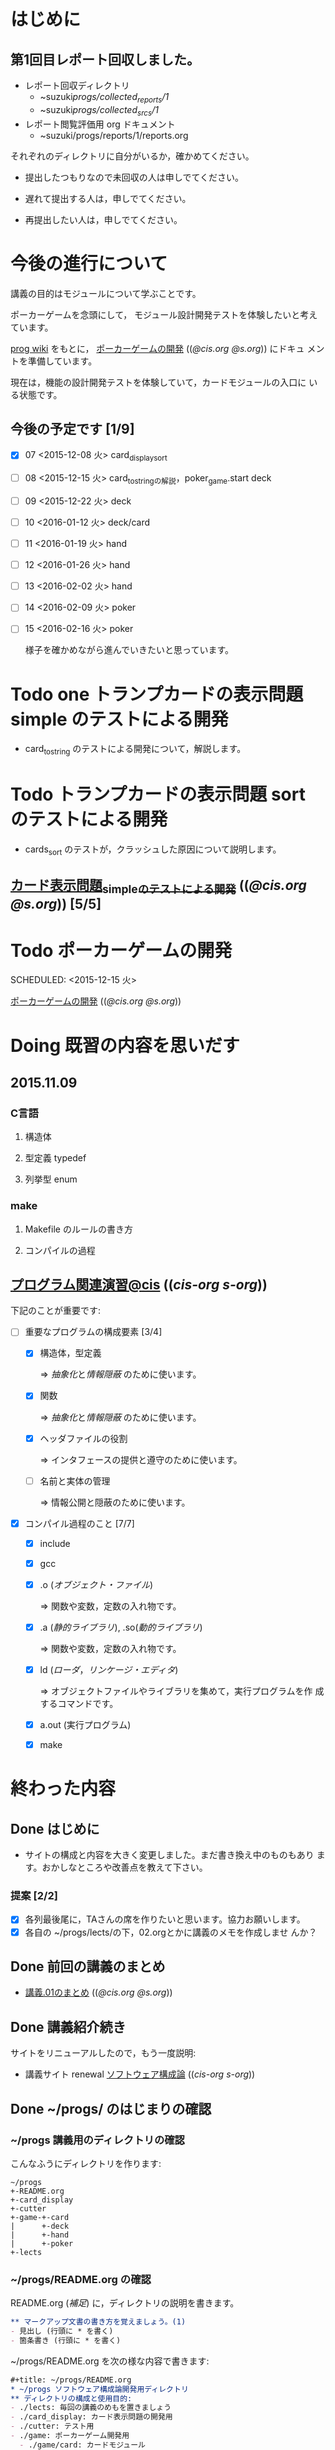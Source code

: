      
* はじめに
** 第1回目レポート回収しました。

   - レポート回収ディレクトリ
     - ~suzuki/progs/collected_reports/1/
     - ~suzuki/progs/collected_srcs/1/

   - レポート閲覧評価用 org ドキュメント
     - ~suzuki/progs/reports/1/reports.org

   それぞれのディレクトリに自分がいるか，確かめてください。

   - 提出したつもりなので未回収の人は申しでてください。

   - 遅れて提出する人は，申しでてください。

   - 再提出したい人は，申しでてください。


* 今後の進行について

  講義の目的はモジュールについて学ぶことです。

  ポーカーゲームを念頭にして，
  モジュール設計開発テストを体験したいと考えています。

  [[http://wiki.cis.iwate-u.ac.jp/~wiki/prog.cgi][prog wiki]] をもとに， [[http://wiki.cis.iwate-u.ac.jp/~suzuki/lects/prog/org-docs/poker/][ポーカーゲームの開発]] (([[file+emacs:~suzuki/lects/prog/org-docs/poker/][@cis.org]] [[file+emacs:~/COMM/Lects/prog/site/org-docs/poker/][@s.org]])) にドキュ
  メントを準備しています。

  現在は，機能の設計開発テストを体験していて，カードモジュールの入口に
  いる状態です。
  
** 今後の予定です [1/9]
- [X] 07 <2015-12-08 火> card_display_sort
- [ ] 08 <2015-12-15 火> card_to_stringの解説，poker_game.start deck
- [ ] 09 <2015-12-22 火> deck
- [ ] 10 <2016-01-12 火> deck/card 
- [ ] 11 <2016-01-19 火> hand
- [ ] 12 <2016-01-26 火> hand
- [ ] 13 <2016-02-02 火> hand
- [ ] 14 <2016-02-09 火> poker
- [ ] 15 <2016-02-16 火> poker

  様子を確かめながら進んでいきたいと思っています。
  
* Todo one トランプカードの表示問題 simple のテストによる開発
  SCHEDULED: <2015-10-27 火>

  - card_to_string のテストによる開発について，解説します。

* Todo トランプカードの表示問題 sort のテストによる開発
  SCHEDULED: <2015-12-08 火>

  - cards_sort のテストが，クラッシュした原因について説明します。

    
** [[http://wiki.cis.iwate-u.ac.jp/~suzuki/lects/prog/org-docs/tdd-card-display-simple/][カード表示問題_simpleのテストによる開発]] (([[file+emacs:~suzuki/lects/prog/org-docs/tdd-card-display-simple/][@cis.org]] [[file+emacs:~/COMM/Lects/prog/site/org-docs/tdd-card-display-simple/][@s.org]])) [5/5]


* Todo ポーカーゲームの開発
  SCHEDULED: <2015-12-15 火> 

  [[http://wiki.cis.iwate-u.ac.jp/~suzuki/lects/prog/org-docs/poker/][ポーカーゲームの開発]] (([[file+emacs:~suzuki/lects/prog/org-docs/poker/][@cis.org]] [[file+emacs:~/COMM/Lects/prog/site/org-docs/poker/][@s.org]]))

* Doing 既習の内容を思いだす
  SCHEDULED: <2015-10-06 火>

** 2015.11.09 
*** C言語
**** 構造体 
**** 型定義 typedef 
**** 列挙型 enum

*** make
    
**** Makefile のルールの書き方

**** コンパイルの過程


** [[http://wiki.cis.iwate-u.ac.jp/~suzuki/lects/prog/org-docs/cis-programming-lects/][プログラム関連演習@cis]] (([[file+emacs:~suzuki/lects/prog/org-docs/cis-programming-lects/][cis-org]] [[file+emacs:~/COMM/Lects/prog/site/org-docs/cis-programming-lects][s-org]])) 
   下記のことが重要です:

   - [-] 重要なプログラムの構成要素 [3/4]

     - [X] 構造体，型定義

       => [[抽象化]]と[[情報隠蔽]] のために使います。

     - [X] 関数

       => [[抽象化]]と[[情報隠蔽]] のために使います。

     - [X] ヘッダファイルの役割

       => インタフェースの提供と遵守のために使います。

     - [ ] 名前と実体の管理

       => 情報公開と隠蔽のために使います。

   - [X] コンパイル過程のこと [7/7]
     - [X] include
     - [X] gcc
     - [X] .o ([[オブジェクト・ファイル]])

       => 関数や変数，定数の入れ物です。

     - [X] .a ([[静的ライブラリ]]), .so([[動的ライブラリ]])

       => 関数や変数，定数の入れ物です。

     - [X] ld ([[ローダ]]，[[リンケージ・エディタ]])

       => オブジェクトファイルやライブラリを集めて，実行プログラムを作
       成するコマンドです。

     - [X] a.out (実行プログラム)

     - [X] make


* 終わった内容
** Done はじめに 
   CLOSED: [2015-10-13 Tue 18:39]

   - サイトの構成と内容を大きく変更しました。まだ書き換え中のものもあり
     ます。おかしなところや改善点を教えて下さい。

*** 提案 [2/2]

   - [X] 各列最後尾に，TAさんの席を作りたいと思います。協力お願いします。
   - [X] 各自の ~/progs/lects/の下，02.orgとかに講義のメモを作成しませ
     んか？ 

** Done 前回の講義のまとめ
   CLOSED: [2015-10-13 Tue 18:40]
   - [[http://wiki.cis.iwate-u.ac.jp/~suzuki/lects/prog/lects/01/index.html][講義.01のまとめ]] (([[file+emacs:~suzuki/lects/prog/site/lects/01/index.org][@cis.org]] [[file+emacs:~/COMM/Lects/prog/site/lects/01/index.org][@s.org]]))

** Done 講義紹介続き
   CLOSED: [2015-10-13 Tue 18:40]

   サイトをリニューアルしたので，もう一度説明:
   - 講義サイト renewal
     [[http://wiki.cis.iwate-u.ac.jp/~suzuki/lects/prog/][ソフトウェア構成論]] (([[~suzuki/lects/prog/site/index.org][cis-org]] [[~/COMM/Lects/prog/site/index.org][s-org]])) 

** Done ~/progs/ のはじまりの確認
   CLOSED: [2015-10-13 Tue 18:40]

*** ~/progs 講義用のディレクトリの確認

#+BEGIN_SRC sh :results output example :exports results
# ~/progsの表示スクリプトの実行
~/COMM/bin/lstree ~/progs
#+END_SRC

こんなふうにディレクトリを作ります:
#+begin_example 
~/progs
+-README.org
+-card_display
+-cutter
+-game-+-card
|      +-deck
|      +-hand
|      +-poker
+-lects
#+end_example

*** ~/progs/README.org の確認

    README.org ([[emacs org-mode][補足]]) に，ディレクトリの説明を書きます。


#+BEGIN_SRC org :tangle ~/progs/lects/Org.org
,** マークアップ文書の書き方を覚えましょう。(1)
- 見出し (行頭に * を書く)
- 箇条書き (行頭に * を書く)
#+END_SRC

# #+include: ~/progs/lects/Org.org

~/progs/README.org を次の様な内容で書きます:
#+BEGIN_SRC org :tangle ~/progs/README.org
,#+title: ~/progs/README.org
,* ~/progs ソフトウェア構成論開発用ディレクトリ
,** ディレクトリの構成と使用目的:
- ./lects: 毎回の講義のめもを置きましょう
- ./card_display: カード表示問題の開発用
- ./cutter: テスト用
- ./game: ポーカーゲーム開発用
  - ./game/card: カードモジュール
  - ./game/deck: 山モジュール
  - ./game/hand: 手札モジュール
  - ./game/poker: ポーカーモジュール
#+END_SRC


** Done テスト体験
   CLOSED: [2015-10-29 木 03:11] SCHEDULED: <2015-10-06 火>

    [[http://wiki.cis.iwate-u.ac.jp/~suzuki/lects/prog/org-docs/cutter][cutterの使い方]] (([[file+emacs:~suzuki/lects/prog/site/org-docs/cutter][@cis.org]] [[fle+emacs:~/COMM/Lects/prog/site/org-docs/cutter][@s.org]]))

    前回の資料には，説明不足がありました。すみません。不足していたのは，
    作業ディレクトリの指定，ファイル名，シェルコマンドを実行すること，
    などです。中身を理解し，類推・対応できるようになってほしいです。

**** 前回
     - テストする機能は，C言語文字列ライブラリの ~strcmp~ です。
     - テストを書いてみました。
     - テストをビルドするためのMakefileを作成しました。
     - cutter を使ってみました。
       
**** Done 今回もう一度
     CLOSED: [2015-10-29 木 03:11]

     流れは理解したと思うので，今度は意味を考えながら，もう一度同じこと
     をやりましょう。

     要望があったので，今回は suzuki が実際に作りながら説明します。

     テストとは何であるか，何がいいか，考えてみてください。
     
** Done テストと関数と開発について理解する
   CLOSED: [2015-10-29 木 03:36] SCHEDULED: <2015-10-27 火>
  
    [[http://wiki.cis.iwate-u.ac.jp/~suzuki/lects/prog/org-docs/what-is-tdd/][テストによる開発とは]]
    (([[file+emacs:~suzuki/lects/prog/site/org-docs/what-is-tdd/][@cis.org]]
    [[file+emacs:~/COMM/Lects/prog/site/org-docs/what-is-tdd/][@s.org]]))

    本日，一通り説明しました。

    [[関数の意味]]の補足説明を書きましたが，説明できませんでした。またいつ
    か。

** Done トランプカードの表示問題 simple のテストによる開発
   CLOSED: [2015-12-05 土 16:27] SCHEDULED: <2015-10-27 火>

   [[http://wiki.cis.iwate-u.ac.jp/~suzuki/lects/prog/org-docs/card-display/][カード表示問題の始まり]] (([[file+emacs:~suzuki/lects/prog/org-docs/card-display/][@cis.org]] [[file+emacs:~/COMM/Lects/prog/site/org-docs/card-display/][@s.org]]))

   - 概要は説明しました。<2015-10-27 火>
   - 設計について説明しています。<2015-11-10 火>~
   - カード表示問題の開発をあわせて行いながら，理解しましょう。<2015-11-10 火>~

*** [[http://wiki.cis.iwate-u.ac.jp/~suzuki/lects/prog/org-docs/tdd-card-display-simple/][カード表示問題_simpleのテストによる開発]] (([[file+emacs:~suzuki/lects/prog/org-docs/tdd-card-display-simple/][@cis.org]] [[file+emacs:~/COMM/Lects/prog/site/org-docs/tdd-card-display-simple/][@s.org]])) [5/5]
    - [X] テストによる開発を始めました。<2015-11-10 火>
    - [X] 機能 card_suit_new_from_string のテストが通りました。<2015-11-10 火>
    - [X] 機能 card_no_new_from_string のテストを通したいです。<2015-11-17 火>
    - [X] 機能 card_new のテストを通しましょう。<2015-12-01 火>
    - [X] 機能 card_to_string のテストは，各自で設計・実装・
          テストのサイクルを考えながらおこなってください。

      常に，機能の利用，テスト，要求，実装，提供を意識してください。そ
      のために，どのディレクトリのどのファイルを修正するのか，考えなが
      ら行ってください。


* 補足

  ここは，その日の講義に必要な補足的な説明や情報を置くところです。
講義中にも書くかもしれませんし，以前の講義のためのものも残っています。
書き溜めていけたらと思います。

** 説明
*** 抽象化
    - 複雑な操作をまとめ，名前をつけること。
    - 関数，構造体，型定義などを使う。

    - 参考 :: [[http://wiki.cis.iwate-u.ac.jp/~suzuki/lects/commons/abstraction.html][抽象化とは]]
    (([[file+emacs:~suzuki/lects/commons/abstraction.org][@cis.org]]
    [[file+emacs:~/COMM/Lects/commons/site/abstraction.org][@s.org]]))

    wikipedia等で調べてください。

*** 情報隠蔽
    - (モジュール)内部の情報を外部から守ること。
      - 内部と外部の間に壁を作り，外部から直接内部にアクセスできなくす
        る。
      - 決められた手段を通して，内部の情報を公開する。

    wikipedia等で調べてください。

*** 関数の意味
    SCHEDULED: <2015-10-13 火>

**** 関数と抽象化

     一連の処理に名前を付る。処理への入力を定め，変数とする。一連の処
     理が作りだす値を定める。

     一連の処理は，名前で呼び出せ，値を渡すと，処理した結果が返ってく
     る。

**** 関数の内と外の間の壁

     ソースプログラムを書いている時，
     大域変数は，すべての関数から見えるが，
     関数内で定義した変数は，他の関数から見えない。

**** 動作
     - 関数を呼び出した時，どんなことが起こるのか
       - 実引数*値*を引数をスタックに積み，
       - 戻るための情報をスタックに積み，
       - 関数ヘジャンプする
       	 - 関数からもどってくる
       - 戻り値がスタックに積まれている

     - 関数が呼び出され時，どんなことが起こるのか
       - 仮引数に値が入れらて飛んでくる
       - 計算する
       - 戻り値をスタックに入れて，スタックにある戻るための情報
       	 にしたがって，ジャンプする

*** シンプルであること (by George Whitesides)

     - 予測可能
     - 扱いやすい
     - 構成要素として機能すること


** 講義への補足

*** ghc問題

    - しらなかった事実

      - card.h をコンパイルすると，card.gch が作られる
	card.gch が存在すると，card.h は読まれず，card.gch 
	が使われる。
    
        [[https://gcc.gnu.org/onlinedocs/gcc/Precompiled-Headers.html][Precompiled Headers - Using the GNU Compiler Collection (GCC)]]

	- [[s-:]] は，文法チェックだけされると考えていた

      - ヘッダファイルをあらかじめコンパイルすると，Cソースのコンパイ
        ル時間が大幅に短くなる(ことがある)

        [[http://marupeke296.com/CPP_No14_PrecompiledHeader.html][その14 ドキドキしないプリコンパイル済みヘッダ]]

	- 今から考えると，もっともだと思うが，今迄は，チェック以外意味
          がないと考えていた。

	  card.gch って，コンパイラ内部のデータ構造のメモリダンプだよ.

    - Makefile の小さなミス
      
      - gcc -c $^  => gcc -c card.h card.c となって，card.gch が *毎
        回* 作られていた。ので，問題は発生していなかった。

    - 小さなミスの修正が招く大きな混乱

      - card.ghc を消さずに，Makefile のミスを修正した。以後，card.h
        はコンパイル時に読まれず，いくら card.h を修正しても状況は変わ
        らなくなった。

    すみませんでした。

*** 昔のガイダンス

**** 動機付け

***** プログラムがかけるようになりたい

     - プログラムが思うようにかけるようになりたい
     - プログラムが正確にかけるようになりたい
     - プログラムが素早くかけるようになりたい
     - きれいなプログラムがかけるようになりたい
     - 簡潔なプログラムが書けるようになりたい

***** 面白いプログラムがかきたい

      - 思っていることをプログラムできる力が欲しい

***** 正しいプログラムを書きたい

      - プログラムの正しさがわかる力が欲しい
      - プログラムをデバッグする力が欲しい

***** 大規模なプログラム開発ができるようになりたい

      - わかりやすいプログラム
      - 協同作業しやすいプログラム


**** プログラム開発の肝

***** プログラムの構成要素とその働きを理解すること

      - 定数と変数
      - 式
      - 変数と代入による状態変化
      - 文と時間進行
      - 条件分岐と繰り返し

***** データの表現ができること

      - 値（定数）と型
      - 構造体と型定義による値と型の拡張
      - 変数と配列

***** 関数の働きを理解すること

      - 関数によるまとめ（抽象)
       	- 関数の宣言
       	- 関数の利用
       	- 関数の提供

***** 名前の見せ方・隠し方を理解すること

      - 変数とスコープ
      - 関数とスコープ
      - 関数とリンク

***** コンパイル，リンク，実行

***** デバッグ


*** 今日のemacs

**** コマンド

     - info:buffer
       : C-x b
       : C-x C-b
       : C-x 2
       : C-x 3
       : C-x 1
       : C-x 0
       : C-x o

     - info:file
       : C-x C-f
       : C-x 4 f
       : M-x find-file-read-only
       : C-x 4 r
       : C-x C-r
       : C-x C-s
       : C-x C-w  
       
     - info:frame
       : C-x 5
       : C-x 5 0
       : C-x 5 o


**** 話題
     - elscreen バッファのタブ化
     - org-mode

*** 今日のorg
    -info:org#DocumentStructure
     - 見出し
     - 箇条書き
     - 文芸的プログラミング
*** 講義内容へのpath
    - [ ] file:~suzuki/lects/prog の下に，講義資料があります。
    - [ ] file:~suzuki/progs が先生の開発ディレクトリで，お手本のつも
      りです。


** 技術的なこと

*** モジュール関連技術
**** モジュールとは部品
***** モジュール
      部品の入れ物
       	- 部品を実現する仕組み
       	- 部品を提供する仕組み
***** 部品，
       	- ある機能の実体

***** インタフェース
      - 部品の利用に関する決まり
       	* 利用環境での決まり
       	* 機能ごとの決まり

***** 部品の利用
       	- その実装をしらずに，
       	- インターフェイスの呼び出しのみを通して，
       	- 自分のプログラムから利用できる

***** 部品の提供
       	- インターフェイスを守り
       	- ある独立した機能を実現し，
       	- 他の人に機能を提供する
      
***** Ubuntu/C言語を使ったモジュールプログラミング

     * 利用側
       * あるライブラリの機能（関数）を見つけ，
       * man やヘッダファイルを見て，APIを知る
       * ヘッダファイルをインクルードし，
	 インターフェイスを守っていることを，
	 コンパイラに検査してもらう
       * 自分のプログラムに，ライブラリの関数をリンクする
       * プログラムをプロセスとして実行する
   
     * 提供側
       * ヘッダファイルを作成し
       * ヘッダファイルをインクルードし，
       * 機能を関数として実装し，
       * ヘッダファイルのAPIを遵守する
       * オブジェクトファイルあるいはライブラリとして提供する
　　



*** C-programming

*** emacs org-mode

    ファイルに .org 拡張子をつけることで，emacs で開くと，org-mode に
    なります。org-mode は文書を構造的に扱えます。強力です。

    org-mode links
    - http://orgmode.org/ja
    - [[https://github.com/org-mode-doc-ja/org-ja/blob/master/README.org][org-ja/README.org at master · org-mode-doc-ja/org-ja]]
    - [[http://d.hatena.ne.jp/tamura70/20100203/org][Emacs org-modeを使ってみる: (1) インストール - 屯遁のパズルとプログラミングの日記]]
    - info [[info:emacs#org][info:emacs#org]] 

*** emacs   
    - emacs の使い方は，~suzuki/progs/lects/Emacs.org, org-mode の使い
      方は, ~suzuki/progs/lects/Org.org に書いていこうと思っています。

    - emacs links
      - [[http://emacs-jp.github.io/beginner.html][Emacs for Beginners - Emacs JP]]  - info:emacs Emacs info
      - [[http://www.bookshelf.jp/texi/emacs-man/21-3/jp/emacs.html#SEC_Top][GNU Emacsマニュアル:(古いが日本語)]]

*** emacs org-mode+babel

    emacs org-mode の中に，文芸的プログラミングでき機能があります。説
    明を書きながら，ソースコードも書け，実行でき，出力を文書に取り込めるも
    のです。

    Cやシェル・スクリプトがその mode で書け，コンパイルや実行を行えま
    す。例えば，下記のように:

#+BEGIN_SRC org
,#+BEGIN_SRC c :tangle ./src/exmaple.c
int main(void) {}
,#+END_SRC

,#+BEGIN_SRC sh :dir ./src
cc example.c
,#+END_SRC
#+END_SRC



** 文書の書き方，見え方などへの補足説明

*** ページ内容の折り畳みと展開

    ページ右上に [Collapse all] [Expand all] があるページは，見出し単
    位で折り畳みと展開が可能です。

*** title((cis.org s.org))

    「title((cis.org s.org)) 」という表示は，三つのリンクから成ってい
    ます。titleは, httpリンクです。cis.orgは講義環境で emacs org-mode
    で開くときに使うファイル・リンクです。s.org は鈴木の個人環境用のファ
    イル・リンクです。



* Todo self checks [6/11]
   SCHEDULED: <2015-10-13 火>

   - [X] ゆっくり目に話すこと
   - [X] 用語に注意すること
   - [X] cutter/cutter.org を書きながら説明してみよう
   - [X] http://wiki.cis.iwate-u.ac.jp/~suzuki/lects/prog/lects/03 と
     file:~suzuki/progs/lects/03.org を切り替えながら
   - [X] 確認の時間を取る

   - [ ]  ~/progs/lects/03.org にメモを取りながら
   - [ ] 03/plan.org を~/progs/lects/03.orgにコピーしてこれに書き込んで，まとめにしよう

   - [ ] info:emacs info:org とかの確認
   - [ ] 学生さんに自身で検索してもらう

   - [X] ibus-skk への切り替え
   - [ ] msg 動かないか？
